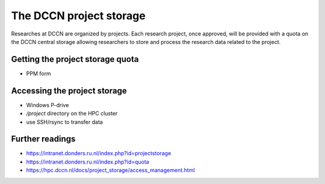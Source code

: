 The DCCN project storage
************************

Researches at DCCN are organized by projects.  Each research project, once approved, will be provided with a quota on the DCCN central storage allowing researchers to store and process the research data related to the project.   

Getting the project storage quota
=================================

- PPM form

Accessing the project storage
=============================

- Windows P-drive
- `/project` directory on the HPC cluster
- use SSH/rsync to transfer data

Further readings
================

- https://intranet.donders.ru.nl/index.php?id=projectstorage
- https://intranet.donders.ru.nl/index.php?id=quota
- https://hpc.dccn.nl/docs/project_storage/access_management.html
